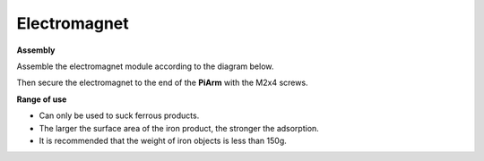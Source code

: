 .. _electro:

Electromagnet
===================

.. image:: img/electro_usage.jpg
    :width: 500
    :align: center

**Assembly**

Assemble the electromagnet module according to the diagram below.

.. image:: img/electromagnet0.png

Then secure the electromagnet to the end of the **PiArm** with the M2x4 screws.

.. image:: img/electromagnet.png

**Range of use**

* Can only be used to suck ferrous products.
* The larger the surface area of the iron product, the stronger the adsorption.
* It is recommended that the weight of iron objects is less than 150g.

